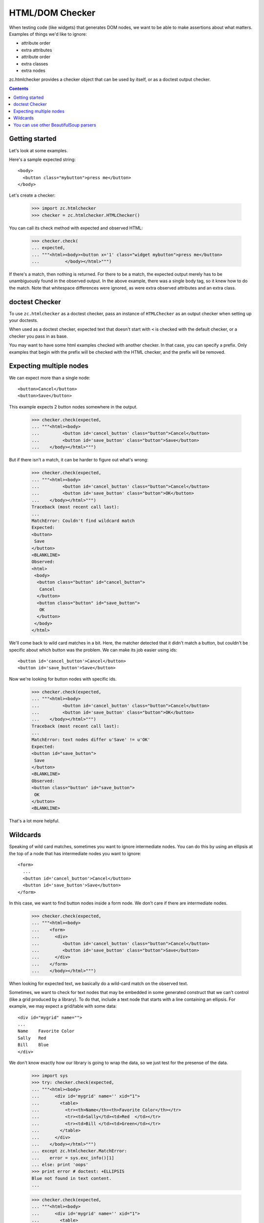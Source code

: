 HTML/DOM Checker
================

When testing code (like widgets) that generates DOM nodes, we want to
be able to make assertions about what matters. Examples of things we'd
like to ignore:

- attribute order
- extra attributes
- attribute order
- extra classes
- extra nodes

zc.htmlchecker provides a checker object that can be used by itself,
or as a doctest output checker.

.. contents::

Getting started
---------------

Let's look at some examples.

Here's a sample expected string::

    <body>
      <button class="mybutton">press me</button>
    </body>

.. -> expected

Let's create a checker:

    >>> import zc.htmlchecker
    >>> checker = zc.htmlchecker.HTMLChecker()

You can call its check method with expected and observed HTML:

    >>> checker.check(
    ... expected,
    ... """<html><body><button x='1' class="widget mybutton">press me</button>
    ...          </body></html>""")

If there's a match, then nothing is returned.  For there to be a
match, the expected output merely has to be unambiguously found in the
observed output. In the above example, there was a single body tag,
so it knew how to do the match.  Note that whitespace differences were
ignored, as were extra observed attributes and an extra class.

doctest Checker
---------------

To use ``zc.htmlchecker`` as a doctest checker, pass an instance of
``HTMLChecker`` as an output checker when setting up your doctests.

.. low-level doctest checker tests

    When used as a doctest output checker, its ``check_output`` method
    returns a boolean indicating whether there was a match:

        >>> checker.check_output(
        ... expected,
        ... """<html><body><button x='1' class="mybutton">press me</button>
        ...          </body></html>""", 0)
        True

    And the ``output_difference`` shows differences. It's a little weird
    (not our fault) in that it takes an example, rather than a wanted
    text:

        >>> class Example:
        ...    def __init__(self, want): self.want = want
        >>> checker.output_difference(
        ... Example(expected),
        ... """<html><body><button x='1' class="mybutton">press me</button>
        ...          </body></html>""", 0)
        ''

    Now let's make it fail:

        >>> checker.check(
        ... expected,
        ... """<html><body><button x='1' class="button">press me</button>
        ...          </body></html>""")
        Traceback (most recent call last):
        ...
        MatchError: missing class: mybutton
        Expected:
        <button class="mybutton">
         press me
        </button>
        <BLANKLINE>
        Observed:
        <button class="button" x="1">
         press me
        </button>
        <BLANKLINE>

        >>> checker.check_output(
        ... expected,
        ... """<html><body><button x='1' class="button">press me</button>
        ...          </body></html>""", 0)
        False

        >>> print checker.output_difference(
        ... Example(expected),
        ... """<html><body><button x='1' class="button">press me</button>
        ...          </body></html>""", 0),
        missing class: mybutton
        Expected:
        <button class="mybutton">
         press me
        </button>
        <BLANKLINE>
        Observed:
        <button class="button" x="1">
         press me
        </button>

When used as a doctest checker, expected text that doesn't start with
``<`` is checked with the default checker, or a checker you pass in as
base.

.. test above

    >>> checker.check_output('1', '2', 0)
    False

    >>> import doctest
    >>> checker.check_output('1...3', '123', doctest.ELLIPSIS)
    True

    >>> class FooChecker:
    ...     def check_output(self, want, got, flags):
    ...         return 'foo' in got.lower()

    >>> checker2 = zc.htmlchecker.HTMLChecker(FooChecker())
    >>> checker2.check_output('1', '2 foo', 0)
    True
    >>> checker2.check_output('<a>', '2 foo', 0)
    False

You may want to have some html examples checked with another
checker. In that case, you can specify a prefix.  Only examples that
begin with the prefix will be checked with the HTML checker, and the
prefix will be removed.

.. test above

    >>> checker2 = zc.htmlchecker.HTMLChecker(FooChecker(), prefix="<>")
    >>> checker2.check_output('<a></a>', '2 foo', 0)
    True
    >>> checker2.check_output('<><a></a>', '2 foo', 0)
    False
    >>> checker2.check_output('<><a></a>', '<a></a>', 0)
    True

    >>> checker3 = zc.htmlchecker.HTMLChecker(prefix="<>")
    >>> checker3.check_output('<><a></a>', '<b><a></a></b>', 0)
    True
    >>> checker3.check_output('<a></a>', '<b><a></a></b>', 0)
    False

    >>> print checker3.output_difference(Example('<a></a>'), '<c></c>', 0)
    Expected:
        <a></a>Got:
        <c></c>

    >>> print checker3.output_difference(Example('<><a></a>'), '<c></c>', 0)
    Couldn't find wildcard match
    Expected:
    <a>
    </a>
    Observed:
    <c>
    </c>

Expecting multiple nodes
------------------------

We can expect more than a single node::

    <button>Cancel</button>
    <button>Save</button>

.. -> expected

This example expects 2 button nodes somewhere in the output.

    >>> checker.check(expected,
    ... """<html><body>
    ...         <button id='cancel_button' class="button">Cancel</button>
    ...         <button id='save_button' class="button">Save</button>
    ...    </body></html>""")

But if there isn't a match, it can be harder to figure out what's
wrong:

    >>> checker.check(expected,
    ... """<html><body>
    ...         <button id='cancel_button' class="button">Cancel</button>
    ...         <button id='save_button' class="button">OK</button>
    ...    </body></html>""")
    Traceback (most recent call last):
    ...
    MatchError: Couldn't find wildcard match
    Expected:
    <button>
     Save
    </button>
    <BLANKLINE>
    Observed:
    <html>
     <body>
      <button class="button" id="cancel_button">
       Cancel
      </button>
      <button class="button" id="save_button">
       OK
      </button>
     </body>
    </html>

We'll come back to wild card matches in a bit.  Here, the matcher
detected that it didn't match a button, but couldn't be specific about
which button was the problem.  We can make its job easier using ids::

    <button id='cancel_button'>Cancel</button>
    <button id='save_button'>Save</button>

.. -> expected

Now we're looking for button nodes with specific ids.

    >>> checker.check(expected,
    ... """<html><body>
    ...         <button id='cancel_button' class="button">Cancel</button>
    ...         <button id='save_button' class="button">OK</button>
    ...    </body></html>""")
    Traceback (most recent call last):
    ...
    MatchError: text nodes differ u'Save' != u'OK'
    Expected:
    <button id="save_button">
     Save
    </button>
    <BLANKLINE>
    Observed:
    <button class="button" id="save_button">
     OK
    </button>
    <BLANKLINE>

That's a lot more helpful.

Wildcards
---------

Speaking of wild card matches, sometimes you want to ignore
intermediate nodes.  You can do this by using an ellipsis at the top of
a node that has intermediate nodes you want to ignore::

  <form>
    ...
    <button id='cancel_button'>Cancel</button>
    <button id='save_button'>Save</button>
  </form>

.. -> expected

In this case, we want to find button nodes inside a form node. We
don't care if there are intermediate nodes.

    >>> checker.check(expected,
    ... """<html><body>
    ...    <form>
    ...      <div>
    ...         <button id='cancel_button' class="button">Cancel</button>
    ...         <button id='save_button' class="button">Save</button>
    ...      </div>
    ...    </form>
    ...    </body></html>""")

When looking for expected text, we basically do a wild-card match on
the observed text.

Sometimes, we want to check for text nodes that may be embedded in
some generated construct that we can't control (like a grid produced
by a library).  To do that, include a text node that starts with a
line containing an ellipsis. For example, we may expect a grid/table
with some data::

   <div id="mygrid" name="">
   ...
   Name    Favorite Color
   Sally   Red
   Bill    Blue
   </div>

.. -> expected

We don't know exactly how our library is going to wrap the data, so we
just test for the presense of the data.

    >>> import sys
    >>> try: checker.check(expected,
    ... """<html><body>
    ...      <div id='mygrid' name='' xid="1">
    ...        <table>
    ...          <tr><th>Name</th><th>Favorite Color</th></tr>
    ...          <tr><td>Sally</td><td>Red  </td></tr>
    ...          <tr><td>Bill </td><td>Green</td></tr>
    ...        </table>
    ...      </div>
    ...    </body></html>""")
    ... except zc.htmlchecker.MatchError:
    ...    error = sys.exc_info()[1]
    ... else: print 'oops'
    >>> print error # doctest: +ELLIPSIS
    Blue not found in text content.
    ...

    >>> checker.check(expected,
    ... """<html><body>
    ...      <div id='mygrid' name='' xid="1">
    ...        <table>
    ...          <tr><th>Name</th><th>Favorite Color</th></tr>
    ...          <tr><td>Sally</td><td>Red  </td></tr>
    ...          <tr><td>Bill </td><td>Blue</td></tr>
    ...        </table>
    ...      </div>
    ...    </body></html>""")





You can use other BeautifulSoup parsers
---------------------------------------

HTMLChecker uses BeautifulSoup.  It uses the ``'html5lib'`` parser by
default, but you can pass a different parser name.  You probably want
to stere clear of the ``'html.parser'`` parser, as it's buggy:

    >>> checker = zc.htmlchecker.HTMLChecker(parser='html.parser')
    >>> checker.check('<input id="x">', '<input id="x"><input>')
    Traceback (most recent call last):
    ...
    MatchError: Wrong number of children 1!=0
    Expected:
    <input id="x"/>
    <BLANKLINE>
    Observed:
    <input id="x">
     <input/>
    </input>

Here, ``'html.parser'`` decided that the input tags needed closing
tags, even though the HTML input tag is empty.  This is likely in part
because the underlying parser is an XHTML parser.
